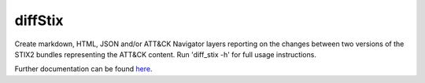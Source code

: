 diffStix
==============================================

Create markdown, HTML, JSON and/or ATT&CK Navigator layers reporting on the changes between two
versions of the STIX2 bundles representing the ATT&CK content. Run 'diff_stix -h' for full usage
instructions.

Further documentation can be found `here`_.

.. _here: https://github.com/mitre-attack/mitreattack-python/tree/main/mitreattack/diffStix